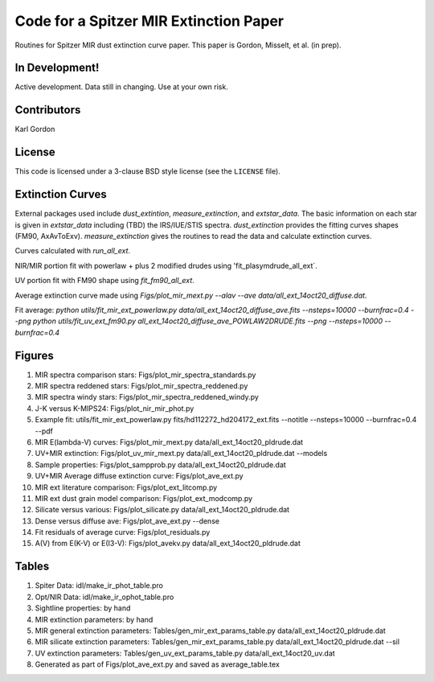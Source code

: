Code for a Spitzer MIR Extinction Paper
=======================================

Routines for Spitzer MIR dust extinction curve paper.
This paper is Gordon, Misselt, et al. (in prep).

In Development!
---------------

Active development.
Data still in changing.
Use at your own risk.

Contributors
------------
Karl Gordon

License
-------

This code is licensed under a 3-clause BSD style license (see the
``LICENSE`` file).

Extinction Curves
-----------------

External packages used include `dust_extintion`, `measure_extinction`, and
`extstar_data`.  The basic information on each star is given in `extstar_data`
including (TBD) the IRS/IUE/STIS spectra.  `dust_extinction` provides the
fitting curves shapes (FM90, AxAvToExv).  `measure_extinction` gives the routines
to read the data and calculate extinction curves.

Curves calculated with `run_all_ext`.

NIR/MIR portion fit with powerlaw + plus 2 modified drudes using
'fit_plasymdrude_all_ext`.

UV portion fit with FM90 shape using `fit_fm90_all_ext`.

Average extinction curve made using
`Figs/plot_mir_mext.py --alav --ave data/all_ext_14oct20_diffuse.dat`.

Fit average:
`python utils/fit_mir_ext_powerlaw.py data/all_ext_14oct20_diffuse_ave.fits --nsteps=10000 --burnfrac=0.4 --png`
`python utils/fit_uv_ext_fm90.py all_ext_14oct20_diffuse_ave_POWLAW2DRUDE.fits --png --nsteps=10000 --burnfrac=0.4`

Figures
-------

1. MIR spectra comparison stars: Figs/plot_mir_spectra_standards.py

2. MIR spectra reddened stars: Figs/plot_mir_spectra_reddened.py

3. MIR spectra windy stars: Figs/plot_mir_spectra_reddened_windy.py

4. J-K versus K-MIPS24: Figs/plot_nir_mir_phot.py

5. Example fit: utils/fit_mir_ext_powerlaw.py fits/hd112272_hd204172_ext.fits --notitle --nsteps=10000 --burnfrac=0.4 --pdf

6. MIR E(lambda-V) curves: Figs/plot_mir_mext.py data/all_ext_14oct20_pldrude.dat

7. UV+MIR extinction: Figs/plot_uv_mir_mext.py data/all_ext_14oct20_pldrude.dat --models

8. Sample properties: Figs/plot_sampprob.py data/all_ext_14oct20_pldrude.dat

9. UV+MIR Average diffuse extinction curve: Figs/plot_ave_ext.py

10. MIR ext literature comparison: Figs/plot_ext_litcomp.py

11. MIR ext dust grain model comparison: Figs/plot_ext_modcomp.py

12. Silicate versus various: Figs/plot_silicate.py data/all_ext_14oct20_pldrude.dat

13. Dense versus diffuse ave: Figs/plot_ave_ext.py --dense

14. Fit residuals of average curve: Figs/plot_residuals.py

15. A(V) from E(K-V) or E(I3-V): Figs/plot_avekv.py data/all_ext_14oct20_pldrude.dat

Tables
------

1. Spiter Data: idl/make_ir_phot_table.pro

2. Opt/NIR Data: idl/make_ir_ophot_table.pro

3. Sightline properties: by hand

4. MIR extinction parameters: by hand

5. MIR general extinction parameters: Tables/gen_mir_ext_params_table.py data/all_ext_14oct20_pldrude.dat

6. MIR silicate extinction parameters: Tables/gen_mir_ext_params_table.py data/all_ext_14oct20_pldrude.dat --sil

7. UV extinction parameters: Tables/gen_uv_ext_params_table.py data/all_ext_14oct20_uv.dat

8. Generated as part of Figs/plot_ave_ext.py and saved as average_table.tex
